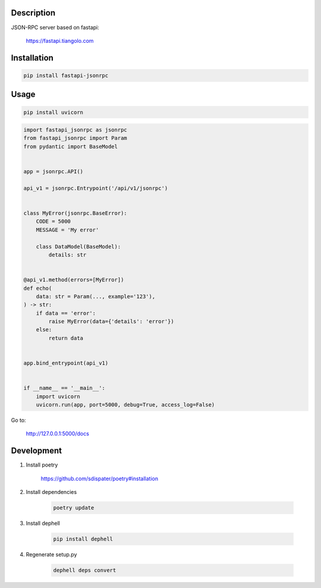 Description
===========

JSON-RPC server based on fastapi:

    https://fastapi.tiangolo.com

Installation
============

.. code:: bash

    pip install fastapi-jsonrpc

Usage
=====

.. code:: bash

    pip install uvicorn

.. code:: python

    import fastapi_jsonrpc as jsonrpc
    from fastapi_jsonrpc import Param
    from pydantic import BaseModel


    app = jsonrpc.API()

    api_v1 = jsonrpc.Entrypoint('/api/v1/jsonrpc')


    class MyError(jsonrpc.BaseError):
        CODE = 5000
        MESSAGE = 'My error'

        class DataModel(BaseModel):
            details: str


    @api_v1.method(errors=[MyError])
    def echo(
        data: str = Param(..., example='123'),
    ) -> str:
        if data == 'error':
            raise MyError(data={'details': 'error'})
        else:
            return data


    app.bind_entrypoint(api_v1)


    if __name__ == '__main__':
        import uvicorn
        uvicorn.run(app, port=5000, debug=True, access_log=False)

Go to:

    http://127.0.0.1:5000/docs

Development
===========

1. Install poetry

    https://github.com/sdispater/poetry#installation

2. Install dependencies

    .. code:: bash

        poetry update

3. Install dephell

    .. code:: bash

        pip install dephell

4. Regenerate setup.py

    .. code:: bash

        dephell deps convert
